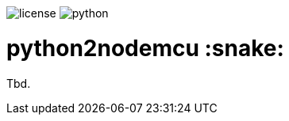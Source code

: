 :toc:       macro
:toclevels: 2
:toc-title:

image:https://img.shields.io/github/license/pixelstuermer/python2nodemcu[license]
image:https://img.shields.io/badge/python-3.7.4-blue[python]

[discrete]
= python2nodemcu :snake:

Tbd.

toc::[]
